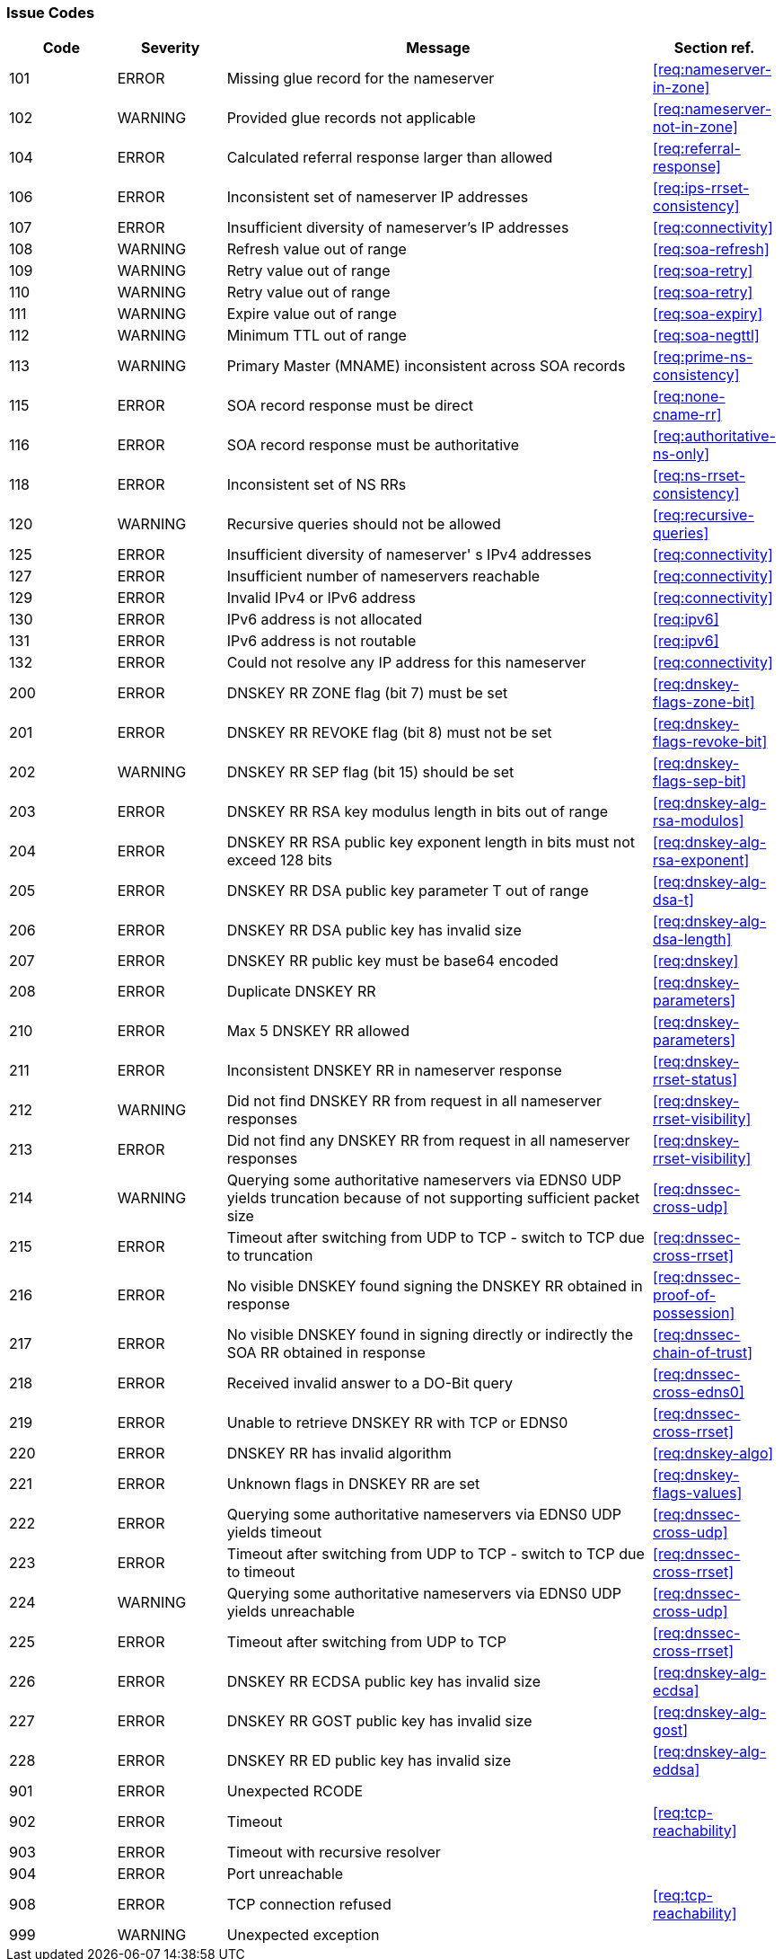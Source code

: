 === Issue Codes

[cols="1,1,4,1"]
|===
|Code |Severity |Message |Section ref.

| 101
| ERROR
| Missing glue record for the nameserver
| <<req:nameserver-in-zone>>

| 102 
| WARNING
| Provided glue records not applicable
| <<req:nameserver-not-in-zone>>

| 104
| ERROR
| Calculated referral response larger than allowed
| <<req:referral-response>>

| 106
| ERROR
| Inconsistent set of nameserver IP addresses
| <<req:ips-rrset-consistency>>

| 107
| ERROR
| Insufficient diversity of nameserver's IP addresses
| <<req:connectivity>>

| 108
| WARNING
| Refresh value out of range
| <<req:soa-refresh>>

| 109
| WARNING
| Retry value out of range 
| <<req:soa-retry>>

| 110
| WARNING
| Retry value out of range
| <<req:soa-retry>>

| 111
| WARNING
| Expire value out of range
| <<req:soa-expiry>>

| 112
| WARNING
| Minimum TTL out of range
| <<req:soa-negttl>>

| 113
| WARNING
| Primary Master (MNAME) inconsistent across SOA records
| <<req:prime-ns-consistency>>

| 115
| ERROR
| SOA record response must be direct
| <<req:none-cname-rr>>

| 116
| ERROR
| SOA record response must be authoritative
| <<req:authoritative-ns-only>>

| 118
| ERROR
| Inconsistent set of NS RRs
| <<req:ns-rrset-consistency>>

| 120
| WARNING
| Recursive queries should not be allowed
| <<req:recursive-queries>>

| 125
| ERROR
| Insufficient diversity of nameserver' s IPv4 addresses
| <<req:connectivity>>

| 127
| ERROR
| Insufficient number of nameservers reachable
| <<req:connectivity>>

| 129
| ERROR
| Invalid IPv4 or IPv6 address
| <<req:connectivity>>

| 130
| ERROR
| IPv6 address is not allocated
| <<req:ipv6>>

| 131
| ERROR
| IPv6 address is not routable
| <<req:ipv6>>

| 132
| ERROR
| Could not resolve any IP address for this nameserver
| <<req:connectivity>>

| 200
| ERROR
| DNSKEY RR ZONE flag (bit 7) must be set
| <<req:dnskey-flags-zone-bit>>

| 201
| ERROR
| DNSKEY RR REVOKE flag (bit 8) must not be set
| <<req:dnskey-flags-revoke-bit>>

| 202
| WARNING
| DNSKEY RR SEP flag (bit 15) should be set
| <<req:dnskey-flags-sep-bit>>

| 203
| ERROR
| DNSKEY RR RSA key modulus length in bits out of range
| <<req:dnskey-alg-rsa-modulos>>

| 204
| ERROR
| DNSKEY RR RSA public key exponent length in bits must not exceed 128 bits
| <<req:dnskey-alg-rsa-exponent>>

| 205
| ERROR
| DNSKEY RR DSA public key parameter T out of range
| <<req:dnskey-alg-dsa-t>>

| 206
| ERROR
| DNSKEY RR DSA public key has invalid size
| <<req:dnskey-alg-dsa-length>>

| 207
| ERROR
| DNSKEY RR public key must be base64 encoded
| <<req:dnskey>>

| 208
| ERROR
| Duplicate DNSKEY RR
| <<req:dnskey-parameters>>

| 210
| ERROR
| Max 5 DNSKEY RR allowed
| <<req:dnskey-parameters>>

| 211
| ERROR
| Inconsistent DNSKEY RR in nameserver response
| <<req:dnskey-rrset-status>>

| 212
| WARNING
| Did not find DNSKEY RR from request in all nameserver responses
| <<req:dnskey-rrset-visibility>>

| 213
| ERROR
| Did not find any DNSKEY RR from request in all nameserver responses
| <<req:dnskey-rrset-visibility>>

| 214
| WARNING
| Querying some authoritative nameservers via EDNS0 UDP yields truncation because of not supporting sufficient packet size
| <<req:dnssec-cross-udp>>

| 215 
| ERROR
| Timeout after switching from UDP to TCP - switch to TCP due to truncation
| <<req:dnssec-cross-rrset>>

| 216 
| ERROR
| No visible DNSKEY found signing the DNSKEY RR obtained in response
| <<req:dnssec-proof-of-possession>>

| 217
| ERROR
| No visible DNSKEY found in signing directly or indirectly the SOA RR obtained in response
| <<req:dnssec-chain-of-trust>>

| 218
| ERROR
| Received invalid answer to a DO-Bit query
| <<req:dnssec-cross-edns0>>

| 219
| ERROR
| Unable to retrieve DNSKEY RR with TCP or EDNS0
| <<req:dnssec-cross-rrset>>

| 220
| ERROR
| DNSKEY RR has invalid algorithm
| <<req:dnskey-algo>>

| 221
| ERROR
| Unknown flags in DNSKEY RR are set
| <<req:dnskey-flags-values>>

| 222
| ERROR
| Querying some authoritative nameservers via EDNS0 UDP yields timeout
| <<req:dnssec-cross-udp>>

| 223 
| ERROR
| Timeout after switching from UDP to TCP - switch to TCP due to timeout
| <<req:dnssec-cross-rrset>>

| 224
| WARNING
| Querying some authoritative nameservers via EDNS0 UDP yields unreachable
| <<req:dnssec-cross-udp>>

| 225
| ERROR
| Timeout after switching from UDP to TCP
| <<req:dnssec-cross-rrset>>

| 226 
| ERROR
| DNSKEY RR ECDSA public key has invalid size
| <<req:dnskey-alg-ecdsa>>

| 227 
| ERROR
| DNSKEY RR GOST public key has invalid size
| <<req:dnskey-alg-gost>>

| 228
| ERROR
| DNSKEY RR ED public key has invalid size
| <<req:dnskey-alg-eddsa>>

| 901
| ERROR
| Unexpected RCODE
| 

| 902
| ERROR
| Timeout 
| <<req:tcp-reachability>>

| 903
| ERROR
| Timeout with recursive resolver
|

| 904
| ERROR
| Port unreachable
| 

| 908
| ERROR
| TCP connection refused
| <<req:tcp-reachability>>

| 999
| WARNING
| Unexpected exception
| 
|===